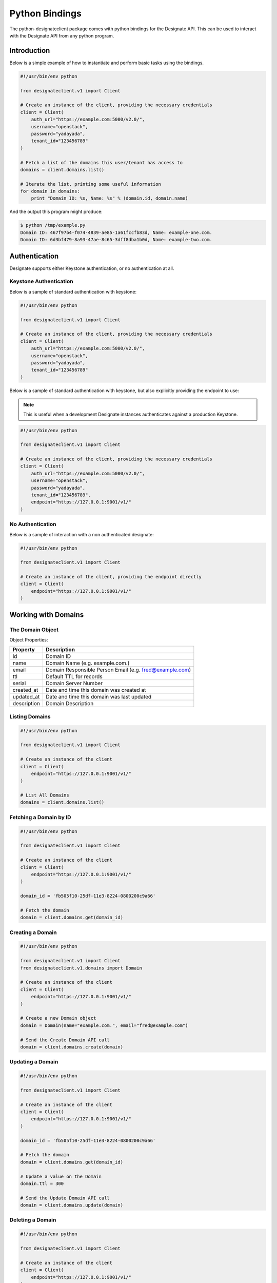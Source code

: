 ===============
Python Bindings
===============

The python-designateclient package comes with python bindings for the Designate
API. This can be used to interact with the Designate API from any python
program.

Introduction
============

Below is a simple example of how to instantiate and perform basic tasks using
the bindings.

.. code-block:: python

   #!/usr/bin/env python

   from designateclient.v1 import Client

   # Create an instance of the client, providing the necessary credentials
   client = Client(
       auth_url="https://example.com:5000/v2.0/",
       username="openstack",
       password="yadayada",
       tenant_id="123456789"
   )

   # Fetch a list of the domains this user/tenant has access to
   domains = client.domains.list()

   # Iterate the list, printing some useful information
   for domain in domains:
       print "Domain ID: %s, Name: %s" % (domain.id, domain.name)

And the output this program might produce:

.. code-block:: console

   $ python /tmp/example.py
   Domain ID: 467f97b4-f074-4839-ae85-1a61fccfb83d, Name: example-one.com.
   Domain ID: 6d3bf479-8a93-47ae-8c65-3dff8dba1b0d, Name: example-two.com.


Authentication
==============

Designate supports either Keystone authentication, or no authentication at all.

Keystone Authentication
-----------------------

Below is a sample of standard authentication with keystone:

.. code-block:: python

   #!/usr/bin/env python

   from designateclient.v1 import Client

   # Create an instance of the client, providing the necessary credentials
   client = Client(
       auth_url="https://example.com:5000/v2.0/",
       username="openstack",
       password="yadayada",
       tenant_id="123456789"
   )

Below is a sample of standard authentication with keystone, but also explicitly
providing the endpoint to use:

.. note:: This is useful when a development Designate instances authenticates
          against a production Keystone.

.. code-block:: python

   #!/usr/bin/env python

   from designateclient.v1 import Client

   # Create an instance of the client, providing the necessary credentials
   client = Client(
       auth_url="https://example.com:5000/v2.0/",
       username="openstack",
       password="yadayada",
       tenant_id="123456789",
       endpoint="https://127.0.0.1:9001/v1/"
   )

No Authentication
-----------------

Below is a sample of interaction with a non authenticated designate:

.. code-block:: python

   #!/usr/bin/env python

   from designateclient.v1 import Client

   # Create an instance of the client, providing the endpoint directly
   client = Client(
       endpoint="https://127.0.0.1:9001/v1/"
   )

Working with Domains
====================

The Domain Object
-----------------

Object Properties:

======================= =======================================================
Property                Description
======================= =======================================================
id                      Domain ID
name                    Domain Name (e.g. example.com.)
email                   Domain Responsible Person Email (e.g. fred@example.com)
ttl                     Default TTL for records
serial                  Domain Server Number
created_at              Date and time this domain was created at
updated_at              Date and time this domain was last updated
description             Domain Description
======================= =======================================================

Listing Domains
---------------

.. code-block:: python

   #!/usr/bin/env python

   from designateclient.v1 import Client

   # Create an instance of the client
   client = Client(
       endpoint="https://127.0.0.1:9001/v1/"
   )

   # List All Domains
   domains = client.domains.list()

Fetching a Domain by ID
-----------------------

.. code-block:: python

   #!/usr/bin/env python

   from designateclient.v1 import Client

   # Create an instance of the client
   client = Client(
       endpoint="https://127.0.0.1:9001/v1/"
   )

   domain_id = 'fb505f10-25df-11e3-8224-0800200c9a66'

   # Fetch the domain
   domain = client.domains.get(domain_id)


Creating a Domain
-----------------

.. code-block:: python

   #!/usr/bin/env python

   from designateclient.v1 import Client
   from designateclient.v1.domains import Domain

   # Create an instance of the client
   client = Client(
       endpoint="https://127.0.0.1:9001/v1/"
   )

   # Create a new Domain object
   domain = Domain(name="example.com.", email="fred@example.com")

   # Send the Create Domain API call
   domain = client.domains.create(domain)

Updating a Domain
-----------------

.. code-block:: python

   #!/usr/bin/env python

   from designateclient.v1 import Client

   # Create an instance of the client
   client = Client(
       endpoint="https://127.0.0.1:9001/v1/"
   )

   domain_id = 'fb505f10-25df-11e3-8224-0800200c9a66'

   # Fetch the domain
   domain = client.domains.get(domain_id)

   # Update a value on the Domain
   domain.ttl = 300

   # Send the Update Domain API call
   domain = client.domains.update(domain)

Deleting a Domain
-----------------

.. code-block:: python

   #!/usr/bin/env python

   from designateclient.v1 import Client

   # Create an instance of the client
   client = Client(
       endpoint="https://127.0.0.1:9001/v1/"
   )

   domain_id = 'fb505f10-25df-11e3-8224-0800200c9a66'

   # Fetch the domain
   domains = client.domains.delete(domain_id)

Working with Records
====================

The Record Object
-----------------

Object Properties:

======================= =======================================================
Property                Description
======================= =======================================================
id                      Record ID
domain_id               Domain ID
name                    Record Name (e.g. example.com.)
type                    Record Type (e.g. A, AAAA, CNAME, MX, SRV etc)
data                    Record Data (e.g. 127.0.0.1)
priority                Rercord Priority (Valid only for MX and SRV records)
ttl                     Record TTL
created_at              Date and time this record was created at
updated_at              Date and time this record was last updated
description             Record Description
======================= =======================================================

Listing Records
---------------

.. code-block:: python

   #!/usr/bin/env python

   from designateclient.v1 import Client

   # Create an instance of the client
   client = Client(
       endpoint="https://127.0.0.1:9001/v1/"
   )

   domain_id = 'fb505f10-25df-11e3-8224-0800200c9a66'

   # List All Records
   records = client.records.list(domain_id)

Fetching a Record by ID
-----------------------

.. code-block:: python

   #!/usr/bin/env python

   from designateclient.v1 import Client

   # Create an instance of the client
   client = Client(
       endpoint="https://127.0.0.1:9001/v1/"
   )

   domain_id = 'fb505f10-25df-11e3-8224-0800200c9a66'
   record_id = 'bd3e8520-25e0-11e3-8224-0800200c9a66'

   # Fetch the record
   records = client.records.get(domain_id, record_id)


Creating a Record
-----------------

.. code-block:: python

   #!/usr/bin/env python

   from designateclient.v1 import Client
   from designateclient.v1.records import Record

   # Create an instance of the client
   client = Client(
       endpoint="https://127.0.0.1:9001/v1/"
   )

   domain_id = 'fb505f10-25df-11e3-8224-0800200c9a66'

   # Create a new Record object
   record = Record(name="www.example.com.", type="A", content="127.0.0.1")

   # Send the Create Record API call
   record = client.records.create(domain_id, record)

Updating a Record
-----------------

.. code-block:: python

   #!/usr/bin/env python

   from designateclient.v1 import Client

   # Create an instance of the client
   client = Client(
       endpoint="https://127.0.0.1:9001/v1/"
   )

   domain_id = 'fb505f10-25df-11e3-8224-0800200c9a66'
   record_id = 'bd3e8520-25e0-11e3-8224-0800200c9a66'

   # Fetch the record
   record = client.records.get(record_id)

   # Update a value on the Record
   record.ttl = 300

   # Send the Update Record API call
   record = client.records.update(domain_id, record)

Deleting a Record
-----------------

.. code-block:: python

   #!/usr/bin/env python

   from designateclient.v1 import Client

   # Create an instance of the client
   client = Client(
       endpoint="https://127.0.0.1:9001/v1/"
   )

   domain_id = 'fb505f10-25df-11e3-8224-0800200c9a66'
   record_id = 'bd3e8520-25e0-11e3-8224-0800200c9a66'

   # Fetch the record
   records = client.records.delete(domain_id, record_id)

Working with Servers
====================

The Server Object
-----------------

Object Properties:

======================= =======================================================
Property                Description
======================= =======================================================
id                      Server ID
name                    Server Name (e.g. example.com.)
created_at              Date and time this server was created at
updated_at              Date and time this server was last updated
======================= =======================================================

Listing Servers
---------------

.. code-block:: python

   #!/usr/bin/env python

   from designateclient.v1 import Client

   # Create an instance of the client
   client = Client(
       endpoint="https://127.0.0.1:9001/v1/"
   )

   # List All Servers
   servers = client.servers.list()

Fetching a Server by ID
-----------------------

.. code-block:: python

   #!/usr/bin/env python

   from designateclient.v1 import Client

   # Create an instance of the client
   client = Client(
       endpoint="https://127.0.0.1:9001/v1/"
   )

   server_id = 'fb505f10-25df-11e3-8224-0800200c9a66'

   # Fetch the server
   server = client.servers.get(server_id)


Creating a Server
-----------------

.. code-block:: python

   #!/usr/bin/env python

   from designateclient.v1 import Client
   from designateclient.v1.servers import Server

   # Create an instance of the client
   client = Client(
       endpoint="https://127.0.0.1:9001/v1/"
   )

   # Create a new Server object
   server = Server(name="ns1.example.com.")

   # Send the Create Server API call
   server = client.servers.create(server)

Updating a Server
-----------------

.. code-block:: python

   #!/usr/bin/env python

   from designateclient.v1 import Client

   # Create an instance of the client
   client = Client(
       endpoint="https://127.0.0.1:9001/v1/"
   )

   server_id = 'fb505f10-25df-11e3-8224-0800200c9a66'

   # Fetch the server
   server = client.servers.get(server_id)

   # Update a value on the Server
   server.name = "ns2.example.com"

   # Send the Update Server API call
   server = client.servers.update(server)

Deleting a Server
-----------------

.. code-block:: python

   #!/usr/bin/env python

   from designateclient.v1 import Client

   # Create an instance of the client
   client = Client(
       endpoint="https://127.0.0.1:9001/v1/"
   )

   server_id = 'fb505f10-25df-11e3-8224-0800200c9a66'

   # Fetch the server
   servers = client.servers.delete(server_id)
